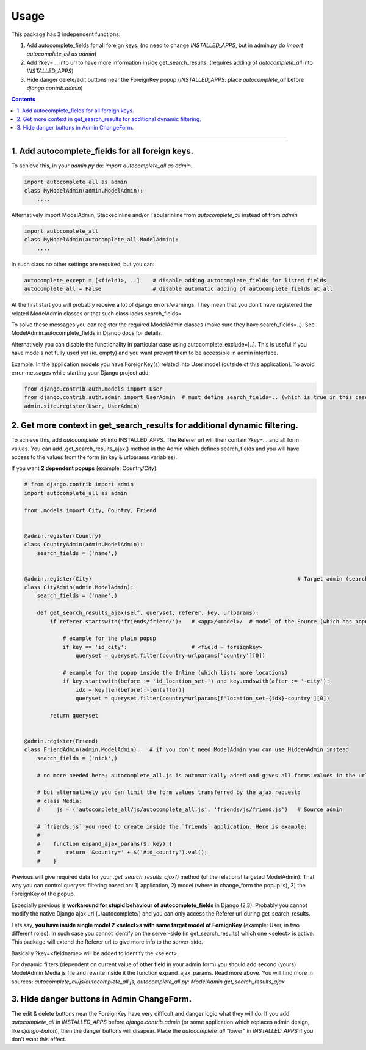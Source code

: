 =====
Usage
=====

This package has 3 independent functions:

1. Add autocomplete_fields for all foreign keys. (no need to change `INSTALLED_APPS`, but in admin.py do `import autocomplete_all as admin`)

2. Add ?key=... into url to have more information inside get_search_results. (requires adding of `autocomplete_all` into `INSTALLED_APPS`)

3. Hide danger delete/edit buttons near the ForeignKey popup (`INSTALLED_APPS`: place `autocomplete_all` before `django.contrib.admin`)


.. contents:: Contents
--------------

1. Add autocomplete_fields for all foreign keys.
---------------------------------------------

To achieve this, in your `admin.py` do: `import autocomplete_all as admin`.

.. code-block:: python

    import autocomplete_all as admin
    class MyModelAdmin(admin.ModelAdmin):
        ....

Alternatively import ModelAdmin, StackedInline and/or TabularInline from `autocomplete_all` instead of from `admin`

.. code-block:: python

    import autocomplete_all
    class MyModelAdmin(autocomplete_all.ModelAdmin):
        ....

In such class no other settings are required, but you can:

.. code-block:: python

    autocomplete_except = [<field1>, ..]    # disable adding autocomplete_fields for listed fields
    autocomplete_all = False                # disable automatic adding of autocomplete_fields at all

At the first start you will probably receive a lot of django errors/warnings.
They mean that you don't have registered the related ModelAdmin classes or that such class lacks search_fields=..

To solve these messages you can register the required ModelAdmin classes (make sure they have search_fields=..). See ModelAdmin.autocomplete_fields in Django docs for details.

Alternatively you can disable the functionality in particular case using autocomplete_exclude=[..]. This is useful if you have models not fully used yet (ie. empty) and you want prevent them to be accessible in admin interface.


Example:
In the application models you have ForeignKey(s) related into User model (outside of this application).
To avoid error messages while starting your Django project add:

.. code-block:: python

    from django.contrib.auth.models import User
    from django.contrib.auth.admin import UserAdmin  # must define search_fields=.. (which is true in this case)
    admin.site.register(User, UserAdmin)


2. Get more context in get_search_results for additional dynamic filtering.
---------------------------------------------------------------------------

To achieve this, add `autocomplete_all` into INSTALLED_APPS. The Referer url will then contain `?key=...` and all form values.
You can add .get_search_results_ajax() method in the Admin which defines search_fields and you will have access to the values from the form (in key & urlparams variables).

If you want **2 dependent popups** (example: Country/City):

.. code-block:: python

    # from django.contrib import admin
    import autocomplete_all as admin
    
    from .models import City, Country, Friend
    
    
    @admin.register(Country)
    class CountryAdmin(admin.ModelAdmin):
        search_fields = ('name',)
    
    
    @admin.register(City)                                                                # Target admin (searches for popup options)
    class CityAdmin(admin.ModelAdmin):
        search_fields = ('name',)
        
        def get_search_results_ajax(self, queryset, referer, key, urlparams):
            if referer.startswith('friends/friend/'):   # <app>/<model>/  # model of the Source (which has popup) Admin (not of the Inline)

                # example for the plain popup
                if key == 'id_city':                    # <field ~ foreignkey>
                    queryset = queryset.filter(country=urlparams['country'][0])

                # example for the popup inside the Inline (which lists more locations)
                if key.startswith(before := 'id_location_set-') and key.endswith(after := '-city'):
                    idx = key[len(before):-len(after)]
                    queryset = queryset.filter(country=urlparams[f'location_set-{idx}-country'][0])

            return queryset

    
    @admin.register(Friend)
    class FriendAdmin(admin.ModelAdmin):   # if you don't need ModelAdmin you can use HiddenAdmin instead
        search_fields = ('nick',)

        # no more needed here; autocomplete_all.js is automatically added and gives all forms values in the urlparams variable

        # but alternatively you can limit the form values transferred by the ajax request:
        # class Media:
        #     js = ('autocomplete_all/js/autocomplete_all.js', 'friends/js/friend.js')   # Source admin

        # `friends.js` you need to create inside the `friends` application. Here is example:
        #
        #    function expand_ajax_params($, key) {
        #        return '&country=' + $('#id_country').val();
        #    }

Previous will give required data for your `.get_search_results_ajax()` method (of the relational targeted ModelAdmin).
That way you can control queryset filtering based on: 1) application, 2) model (where in change_form the popup is), 3) the ForeignKey of the popup.


Especially previous is **workaround for stupid behaviour of autocomplete_fields** in Django (2,3).
Probably you cannot modify the native Django ajax url (../autocomplete/) and you can only access the Referer url during get_search_results.

Lets say, **you have inside single model 2 <select>s with same target model of ForeignKey** (example: User, in two different roles).
In such case you cannot identify on the server-side (in get_search_results) which one <select> is active.
This package will extend the Referer url to give more info to the server-side.

Basically ?key=<fieldname> will be added to identify the <select>.

For dynamic filters (dependent on current value of other field in your admin form) you should add second (yours) ModelAdmin Media js file and rewrite inside it the function expand_ajax_params.
Read more above. You will find more in sources: `autocomplete_all/js/autocomplete_all.js`, `autocomplete_all.py: ModelAdmin.get_search_results_ajax`


3. Hide danger buttons in Admin ChangeForm.
-------------------------------------------

The edit & delete buttons near the ForeignKey have very difficult and danger logic what they will do.
If you add `autocomplete_all` in `INSTALLED_APPS` before `django.contrib.admin` (or some application which replaces admin design, like `django-baton`),
then the danger buttons will disapear. Place the `autocomplete_all` "lower" in `INSTALLED_APPS` if you don't want this effect.
